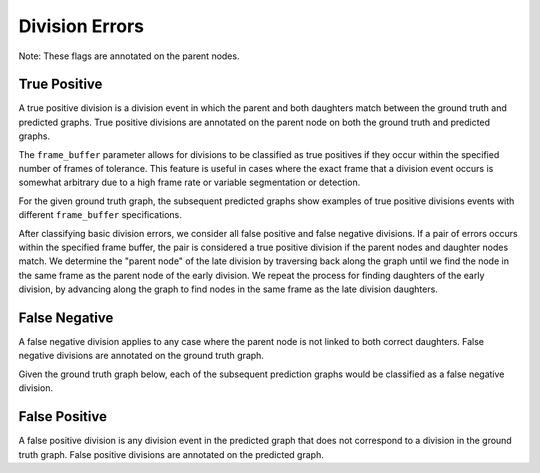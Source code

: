 Division Errors
===============
Note: These flags are annotated on the parent nodes.

.. jupyter-execute::
    :hide-code:

    import sys
    sys.path.append('../../tests')

    import matplotlib.pyplot as plt
    import networkx as nx
    import numpy as np
    from matplotlib.colors import ListedColormap
    from matplotlib.patches import Patch

    from traccuracy._tracking_graph import TrackingGraph
    from traccuracy.matchers import Matched

    import examples.graphs as ex_graphs
    import examples.segs as ex_segs

    def get_loc(graph, node):
        return graph.graph.nodes[node]["t"], graph.graph.nodes[node]["y"]


    def plot_graph(ax, graph: TrackingGraph, color="black", annotations={}, ann_color="red"):
        if graph.graph.number_of_nodes() == 0:
            return [0, 0], [0, 0]
        ids = list(graph.graph.nodes)
        x = [graph.graph.nodes[node]["t"] for node in ids]
        y = [graph.graph.nodes[node]["y"] for node in ids]
        ax.scatter(x, y, color=color)
        for _x, _y, _id in zip(x, y, ids):
            ax.text(_x + 0.05, _y + 0.05, str(_id))
            # Plot annotation if available
            ann = annotations.get(_id)
            if ann:
                ax.text(_x - 0.1, _y - 0.25, ann, color='purple', horizontalalignment='right')

        for u, v in graph.graph.edges():
            xs = [graph.graph.nodes[u]["t"], graph.graph.nodes[v]["t"]]
            ys = [graph.graph.nodes[u]["y"], graph.graph.nodes[v]["y"]]
            ax.plot(xs, ys, color=color)

        return [max(x), min(x)], [max(y), min(y)]


    def plot_matching(ax, matched, color="grey"):
        for u, v in matched.mapping:
            xs = [
                matched.gt_graph.graph.nodes[u]["t"],
                matched.pred_graph.graph.nodes[v]["t"],
            ]
            ys = [
                matched.gt_graph.graph.nodes[u]["y"],
                matched.pred_graph.graph.nodes[v]["y"],
            ]
            ax.plot(xs, ys, color=color, linestyle="dashed")


    def plot_matched(examples, annotations, suptitle, titles):
        gt_color = "black"
        pred_color = "blue"
        mapping_color = "grey"

        if len(examples) > 1:
            yheight = 2.5
        else:
            yheight = 2

        fig, ax = plt.subplots(1, len(examples) + 1, figsize=(3 * len(examples) + 1, yheight))
        for i, (matched, anns, title) in enumerate(zip(examples, annotations, titles)):
            axis = ax[i]
            xbounds, ybounds = plot_graph(axis, matched.gt_graph, color=gt_color, annotations=anns)
            bounds = plot_graph(axis, matched.pred_graph, color=pred_color, annotations=anns)
            xbounds.extend(bounds[0])
            ybounds.extend(bounds[1])
            plot_matching(axis, matched, color=mapping_color)
            axis.set_ybound(min(ybounds) - 0.5, max(ybounds) + 0.5)
            axis.set_xbound(min(xbounds) - 0.5, max(xbounds) + 0.5)
            axis.set_ylabel("Y Value")
            axis.set_xlabel("Time")
            axis.set_title(title)

        handles = [
            Patch(color=gt_color),
            Patch(color=pred_color),
            Patch(color=mapping_color),
            Patch(color='purple')
        ]
        labels = ["Ground Truth", "Prediction", "Mapping", "Node Annotations"]
        ax[-1].legend(handles=handles, labels=labels, loc="center")
        ax[-1].set_axis_off()
        plt.tight_layout()
        fig.suptitle(suptitle, y=1.1)

True Positive
-------------

A true positive division is a division event in which the parent and both daughters match between the ground truth and predicted graphs. True positive divisions are annotated on the parent node on both the ground truth and predicted graphs.

.. jupyter-execute::
    :hide-code:

    plot_matched([ex_graphs.good_div(1)], [{2: "TP", 6: "TP"}], "", [""])

The ``frame_buffer`` parameter allows for divisions to be classified as true positives if they occur within the specified number of frames of tolerance. This feature is useful in cases where the exact frame that a division event occurs is somewhat arbitrary due to a high frame rate or variable segmentation or detection.

For the given ground truth graph, the subsequent predicted graphs show examples of true positive divisions events with different ``frame_buffer`` specifications.

.. jupyter-execute::
    :hide-code:

    plot_matched(
        [ex_graphs.div_1early_mid(), ex_graphs.div_1late_mid()],
        [{9: "TP", 3: "TP"}, {2: "TP", 11: "TP"}],
        "Frame buffer = 1",
        ["Early Division", "Late Division"]
    )

.. jupyter-execute::
    :hide-code:

    plot_matched(
        [ex_graphs.div_2early_mid(), ex_graphs.div_2late_mid()],
        [{8: "TP", 4: "TP"}, {2: "TP", 12: "TP"}],
        "Frame buffer = 2",
        ["Early Division", "Late Division"]
    )

After classifying basic division errors, we consider all false positive and false negative divisions. If a pair of errors occurs within the specified frame buffer, the pair is considered a true positive division if the parent nodes and daughter nodes match. We determine the "parent node" of the late division by traversing back along the graph until we find the node in the same frame as the parent node of the early division. We repeat the process for finding daughters of the early division, by advancing along the graph to find nodes in the same frame as the late division daughters.

False Negative
--------------

A false negative division applies to any case where the parent node is not linked to both correct daughters. False negative divisions are annotated on the ground truth graph.

Given the ground truth graph below, each of the subsequent prediction graphs would be classified as a false negative division.

.. jupyter-execute::
    :hide-code:

    plot_matched(
        [ex_graphs.one_child(1), ex_graphs.no_children(1), ex_graphs.wrong_child(1)],
        [{2: "FN"}, {2: "FN"}, {2: "FN"}],
        "",
        ["Missing daughter", "Missing daughters", "Wrong daughter"]
    )


False Positive
--------------

A false positive division is any division event in the predicted graph that does not correspond to a division in the ground truth graph. False positive divisions are annotated on the predicted graph.

.. jupyter-execute::
    :hide-code:
    
    plot_matched(
        [ex_graphs.fp_div(1)],
        [{6: "FP"}],
        "",
        [""]
    )
